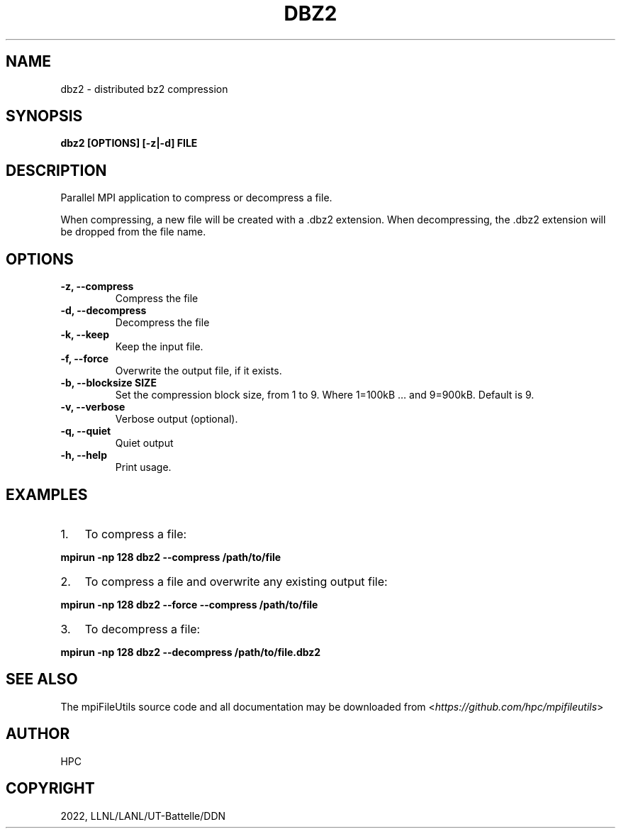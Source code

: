 .\" Man page generated from reStructuredText.
.
.TH "DBZ2" "1" "Jan 31, 2022" "0.11.1" "mpiFileUtils"
.SH NAME
dbz2 \- distributed bz2 compression
.
.nr rst2man-indent-level 0
.
.de1 rstReportMargin
\\$1 \\n[an-margin]
level \\n[rst2man-indent-level]
level margin: \\n[rst2man-indent\\n[rst2man-indent-level]]
-
\\n[rst2man-indent0]
\\n[rst2man-indent1]
\\n[rst2man-indent2]
..
.de1 INDENT
.\" .rstReportMargin pre:
. RS \\$1
. nr rst2man-indent\\n[rst2man-indent-level] \\n[an-margin]
. nr rst2man-indent-level +1
.\" .rstReportMargin post:
..
.de UNINDENT
. RE
.\" indent \\n[an-margin]
.\" old: \\n[rst2man-indent\\n[rst2man-indent-level]]
.nr rst2man-indent-level -1
.\" new: \\n[rst2man-indent\\n[rst2man-indent-level]]
.in \\n[rst2man-indent\\n[rst2man-indent-level]]u
..
.SH SYNOPSIS
.sp
\fBdbz2 [OPTIONS] [\-z|\-d] FILE\fP
.SH DESCRIPTION
.sp
Parallel MPI application to compress or decompress a file.
.sp
When compressing, a new file will be created with a .dbz2 extension.
When decompressing, the .dbz2 extension will be dropped from the file name.
.SH OPTIONS
.INDENT 0.0
.TP
.B \-z, \-\-compress
Compress the file
.UNINDENT
.INDENT 0.0
.TP
.B \-d, \-\-decompress
Decompress the file
.UNINDENT
.INDENT 0.0
.TP
.B \-k, \-\-keep
Keep the input file.
.UNINDENT
.INDENT 0.0
.TP
.B \-f, \-\-force
Overwrite the output file, if it exists.
.UNINDENT
.INDENT 0.0
.TP
.B \-b, \-\-blocksize SIZE
Set the compression block size, from 1 to 9.
Where 1=100kB … and 9=900kB. Default is 9.
.UNINDENT
.INDENT 0.0
.TP
.B \-v, \-\-verbose
Verbose output (optional).
.UNINDENT
.INDENT 0.0
.TP
.B \-q, \-\-quiet
Quiet output
.UNINDENT
.INDENT 0.0
.TP
.B \-h, \-\-help
Print usage.
.UNINDENT
.SH EXAMPLES
.INDENT 0.0
.IP 1. 3
To compress a file:
.UNINDENT
.sp
\fBmpirun \-np 128 dbz2 \-\-compress /path/to/file\fP
.INDENT 0.0
.IP 2. 3
To compress a file and overwrite any existing output file:
.UNINDENT
.sp
\fBmpirun \-np 128 dbz2 \-\-force \-\-compress /path/to/file\fP
.INDENT 0.0
.IP 3. 3
To decompress a file:
.UNINDENT
.sp
\fBmpirun \-np 128 dbz2 \-\-decompress /path/to/file.dbz2\fP
.SH SEE ALSO
.sp
The mpiFileUtils source code and all documentation may be downloaded
from <\fI\%https://github.com/hpc/mpifileutils\fP>
.SH AUTHOR
HPC
.SH COPYRIGHT
2022, LLNL/LANL/UT-Battelle/DDN
.\" Generated by docutils manpage writer.
.
